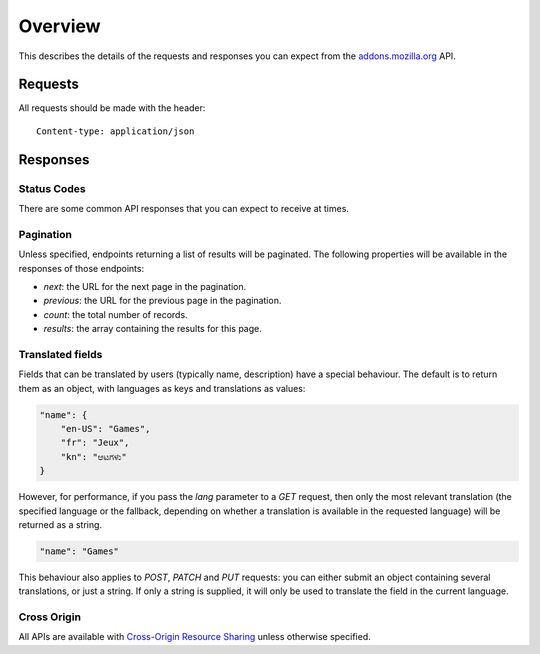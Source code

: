 .. _api-overview:

========
Overview
========

This describes the details of the requests and responses you can expect from
the `addons.mozilla.org <https://addons.mozilla.org/en-US/firefox/>`_ API.

--------
Requests
--------

All requests should be made with the header::

        Content-type: application/json

---------
Responses
---------

~~~~~~~~~~~~
Status Codes
~~~~~~~~~~~~

There are some common API responses that you can expect to receive at times.

.. http:get:: /api/v3/...

    :statuscode 401: Authentication is required or failed.
    :statuscode 403: You are not permitted to perform this action.
    :statuscode 404: The requested resource could not be found.
    :statuscode 500: An unknown error occurred.
    :statuscode 503:
        The site is in maintenance mode at this current time and the operation
        can not be performed.


~~~~~~~~~~
Pagination
~~~~~~~~~~

Unless specified, endpoints returning a list of results will be paginated. The
following properties will be available in the responses of those endpoints:

* *next*: the URL for the next page in the pagination.
* *previous*: the URL for the previous page in the pagination.
* *count*: the total number of records.
* *results*: the array containing the results for this page.

~~~~~~~~~~~~~~~~~
Translated fields
~~~~~~~~~~~~~~~~~

Fields that can be translated by users (typically name, description) have a
special behaviour. The default is to return them as an object, with languages
as keys and translations as values:

.. code-block:: json

    "name": {
        "en-US": "Games",
        "fr": "Jeux",
        "kn": "ಆಟಗಳು"
    }

However, for performance, if you pass the `lang` parameter to a `GET` request,
then only the most relevant translation (the specified language or the
fallback, depending on whether a translation is available in the requested
language) will be returned as a string.

.. code-block:: json

    "name": "Games"

This behaviour also applies to `POST`, `PATCH` and `PUT` requests: you can
either submit an object containing several translations, or just a string. If
only a string is supplied, it will only be used to translate the field in the
current language.

~~~~~~~~~~~~
Cross Origin
~~~~~~~~~~~~

All APIs are available with `Cross-Origin Resource Sharing`_ unless otherwise
specified.


.. _`Cross-Origin Resource Sharing`: https://developer.mozilla.org/en-US/docs/HTTP/Access_control_CORS
